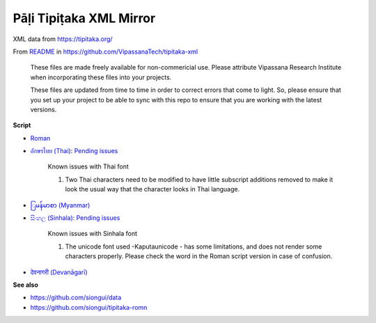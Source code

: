 Pāḷi Tipiṭaka XML Mirror
========================

XML data from https://tipitaka.org/

From `README <https://github.com/VipassanaTech/tipitaka-xml/blob/main/README.md>`_ in https://github.com/VipassanaTech/tipitaka-xml

  These files are made freely available for non-commericial use. Please attribute Vipassana Research Institute when incorporating these files into your projects.

  These files are updated from time to time in order to correct errors that come to light. So, please ensure that you set up your project to be able to sync with this repo to ensure that you are working with the latest versions.

**Script**

- `Roman <romn/>`_
- `อักษรไทย (Thai) <thai/>`_: `Pending issues <https://tipitaka.org/known-issues/thai.pdf>`__

    Known issues with Thai font

    1. Two Thai characters need to be modified to have little subscript additions removed to make it look the usual way that the character looks in Thai language.

- `ြမန်မာစာ (Myanmar) <mymr/>`_
- `සිංහල (Sinhala) <sinh/>`_: `Pending issues <https://tipitaka.org/known-issues/sinhala.pdf>`__

    Known issues with Sinhala font

    1. The unicode font used -Kaputaunicode - has some limitations, and does not render some characters properly. Please check the word in the Roman script version in case of confusion.

- `देवनागरी (Devanāgarī) <deva/>`_

**See also**

- https://github.com/siongui/data
- https://github.com/siongui/tipitaka-romn
